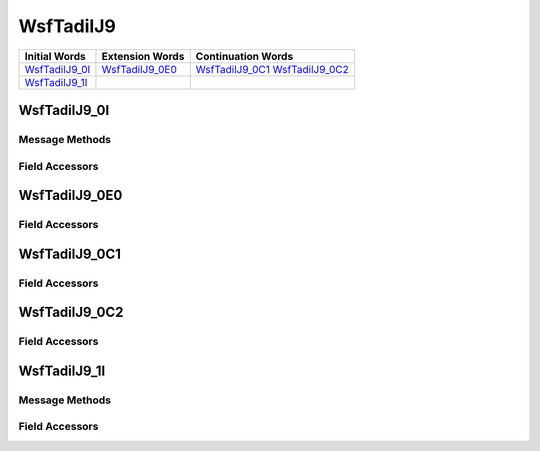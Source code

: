 .. ****************************************************************************
.. CUI//REL TO USA ONLY
..
.. The Advanced Framework for Simulation, Integration, and Modeling (AFSIM)
..
.. The use, dissemination or disclosure of data in this file is subject to
.. limitation or restriction. See accompanying README and LICENSE for details.
.. ****************************************************************************

.. _WsfTadilJ9:

WsfTadilJ9
----------

.. list-table::
   :header-rows: 1
   
   * - Initial Words
     - Extension Words
     - Continuation Words

   * - WsfTadilJ9_0I_
     - WsfTadilJ9_0E0_
     - WsfTadilJ9_0C1_
       WsfTadilJ9_0C2_

   * - WsfTadilJ9_1I_
     -
     -

.. _WsfTadilJ9_0I:

WsfTadilJ9_0I
=============

Message Methods
***************

.. method:: WsfTadilJ9_0E0 AddExtension0()
   
   Adds extension word 0 to the message.  This can only be called  once for each extension word.Returns the extension
   word.  Once the extension word belongs to the message, FindExtension0 may be used to retrieve the word.

.. method:: WsfTadilJ9_0E0 FindExtension0()
   
   Returns extension word 0 if it has been added to the message.

.. method:: WsfTadilJ9_0C1 AddContinuation1()
   
   Adds continuation word 1 to the message.  Returns the continuation word.  Once the continuation word belongs to the
   message, FindContinuation1() may be used to retrieve the word.

.. method:: WsfTadilJ9_0C1 FindContinuation1()
   
   Returns extension word 1 if it has been added to the message.

.. method:: WsfTadilJ9_0C2 AddContinuation2()
   
   Adds continuation word 2 to the message.  Returns the continuation word.  Once the continuation word belongs to the
   message, FindContinuation2() may be used to retrieve the word.

.. method:: WsfTadilJ9_0C2 FindContinuation2()
   
   Returns extension word 2 if it has been added to the message.

Field Accessors
***************

.. method:: int Addressee()
.. method:: void Addressee(int)
   
   Get or set the value of the Addressee field.

.. method:: int Command()
.. method:: void Command(int)
   
   Get or set the value of the Command field.

.. method:: int ThreatWarningCondition()
.. method:: void ThreatWarningCondition(int)
   
   Get or set the value of the ThreatWarningCondition field.

.. method:: int WeaponType()
.. method:: void WeaponType(int)
   
   Get or set the value of the WeaponType field.

.. method:: string TrackNumber()
.. method:: void TrackNumber(string)
   
   Get or set the value of the TrackNumber field.

.. method:: bool IsExerciseIndicator()
.. method:: void IsExerciseIndicator(bool)
   
   Get or set the value of the IsExerciseIndicator field.

.. method:: int ReceiptCompliance()
.. method:: void ReceiptCompliance(int)
   
   Get or set the value of the ReceiptCompliance field.

.. method:: int RecurrenceRate()
.. method:: void RecurrenceRate(int)
   
   Get or set the value of the RecurrenceRate field.

.. _WsfTadilJ9_0E0:

WsfTadilJ9_0E0
==============

Field Accessors
***************

.. method:: int DutyAssignment()
.. method:: void DutyAssignment(int)
   
   Get or set the value of the DutyAssignment field.

.. method:: int Mission()
.. method:: void Mission(int)
   
   Get or set the value of the Mission field.

.. method:: int NumberOfAircraft()
.. method:: void NumberOfAircraft(int)
   
   Get or set the value of the NumberOfAircraft field.

.. method:: int ThreatEnvironment()
.. method:: void ThreatEnvironment(int)
   
   Get or set the value of the ThreatEnvironment field.

.. method:: int DutyAssignmentArea()
.. method:: void DutyAssignmentArea(int)
   
   Get or set the value of the DutyAssignmentArea field.

.. method:: string TrackNumber()
.. method:: void TrackNumber(string)
   
   Get or set the value of the TrackNumber field.

.. _WsfTadilJ9_0C1:

WsfTadilJ9_0C1
==============

Field Accessors
***************

.. method:: string Callsign()
.. method:: void Callsign(string)
   
   Get or set the value of the Callsign field.

.. method:: int Frequency()
.. method:: void Frequency(int)
   
   Get or set the value of the Frequency field.

.. method:: int ControlChannel()
.. method:: void ControlChannel(int)
   
   Get or set the value of the ControlChannel field.

.. method:: bool IsSecureRadioIndicator()
.. method:: void IsSecureRadioIndicator(bool)
   
   Get or set the value of the IsSecureRadioIndicator field.

.. method:: bool IsAlternateVoiceFrequencyChannel()
.. method:: void IsAlternateVoiceFrequencyChannel(bool)
   
   Get or set the value of the IsAlternateVoiceFrequencyChannel field.

.. method:: int MethodOfFire()
.. method:: void MethodOfFire(int)
   
   Get or set the value of the MethodOfFire field.

.. _WsfTadilJ9_0C2:

WsfTadilJ9_0C2
==============

Field Accessors
***************

.. method:: int Hour()
.. method:: void Hour(int)
   
   Get or set the value of the Hour field.

.. method:: int Minute()
.. method:: void Minute(int)
   
   Get or set the value of the Minute field.

.. method:: int Second()
.. method:: void Second(int)
   
   Get or set the value of the Second field.

.. method:: int NumberOfMissiles()
.. method:: void NumberOfMissiles(int)
   
   Get or set the value of the NumberOfMissiles field.

.. _WsfTadilJ9_1I:

WsfTadilJ9_1I
=============

Message Methods
***************

Field Accessors
***************

.. method:: int Addressee()
.. method:: void Addressee(int)
   
   Get or set the value of the Addressee field.

.. method:: string TrackNumber()
.. method:: void TrackNumber(string)
   
   Get or set the value of the TrackNumber field.

.. method:: int FireMethod()
.. method:: void FireMethod(int)
   
   Get or set the value of the FireMethod field.

.. method:: int EngagementAction()
.. method:: void EngagementAction(int)
   
   Get or set the value of the EngagementAction field.

.. method:: int ProbabilityOfKill()
.. method:: void ProbabilityOfKill(int)
   
   Get or set the value of the ProbabilityOfKill field.

.. method:: int TrackingStatus()
.. method:: void TrackingStatus(int)
   
   Get or set the value of the TrackingStatus field.

.. method:: int ReceiptCompliance()
.. method:: void ReceiptCompliance(int)
   
   Get or set the value of the ReceiptCompliance field.

.. method:: int RecurrenceRate()
.. method:: void RecurrenceRate(int)
   
   Get or set the value of the RecurrenceRate field.

.. NonExportable

